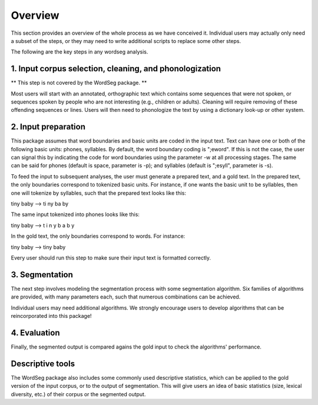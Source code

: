 .. _overview:

Overview
========

This section provides an overview of the whole process as we have
conceived it.  Individual users may actually only need a subset of the
steps, or they may need to write additional scripts to replace some
other steps.

The following are the key steps in any wordseg analysis.

1. Input corpus selection, cleaning, and phonologization
--------------------------------------------------------

** This step is not covered by the WordSeg package. **

Most users will start with an annotated, orthographic text which
contains some sequences that were not spoken, or sequences spoken
by people who are not interesting (e.g., children or adults).
Cleaning will require removing of these offending sequences or lines.
Users will then need to phonologize the text by using a
dictionary look-up or other system.


2. Input preparation
--------------------

This package assumes that word boundaries and basic units are coded in the input text.
Text can have one or both of the following basic units: phones, syllables.
By default, the word boundary coding is ";eword". If this is not the
case, the user can signal this by indicating the code for word boundaries
using the parameter -w at all processing stages.
The same can be said for phones (default is space, parameter is -p);
and syllables (default is ";esyll", parameter is -s).

To feed the input to subsequent analyses, the user must generate a prepared text,
and a gold text. In the prepared text, the only boundaries correspond to tokenized
basic units. For instance, if one wants the basic unit to be syllables, then one
will tokenize by syllables, such that the prepared text looks like this::

tiny baby --> ti ny ba by

The same input tokenized into phones looks like this::

tiny baby --> t i n y b a b y

In the gold text, the only boundaries correspond to words. For instance::

tiny baby --> tiny baby

.. note::

Every user should run this step to make sure their input text is
formatted correctly.


3. Segmentation
---------------

The next step involves modeling the segmentation process with some
segmentation algorithm. Six families of algorithms are provided, with
many parameters each, such that numerous combinations can be
achieved.

Individual users may need additional algorithms. We strongly encourage
users to develop algorithms that can be reincorporated into this package!


4. Evaluation
-------------

Finally, the segmented output is compared agains the gold input to
check the algorithms' performance.


Descriptive tools
-----------------

The WordSeg package also includes some commonly used descriptive
statistics, which can be applied to the gold version of the input corpus, or to the
output of segmentation. This will give users an idea of basic
statistics (size, lexical diversity, etc.) of their corpus or the
segmented output.
